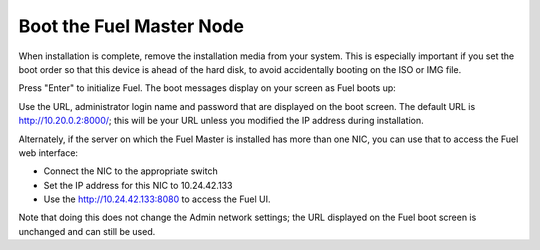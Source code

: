 
.. _boot-fuel-master-ug:

Boot the Fuel Master Node
=========================

When installation is complete,
remove the installation media from your system.
This is especially important if you set the boot order
so that this device is ahead of the hard disk,
to avoid accidentally booting on the ISO or IMG file.

Press "Enter" to initialize Fuel.
The boot messages display on your screen as Fuel boots up:

.. image:: /_images/user_screen_shots/fuel-post-boot.png
   :width: 50%

Use the URL, administrator login name and password
that are displayed on the boot screen.
The default URL is http://10.20.0.2:8000/;
this will be your URL unless you modified the IP address
during installation.

Alternately, if the server on which the Fuel Master is installed
has more than one NIC, you can use that to access the Fuel web interface:

- Connect the NIC to the appropriate switch
- Set the IP address for this NIC to 10.24.42.133
- Use the http://10.24.42.133:8080 to access the Fuel UI.

Note that doing this does not change the  Admin network settings;
the URL displayed on the Fuel boot screen is unchanged and can still be used.

